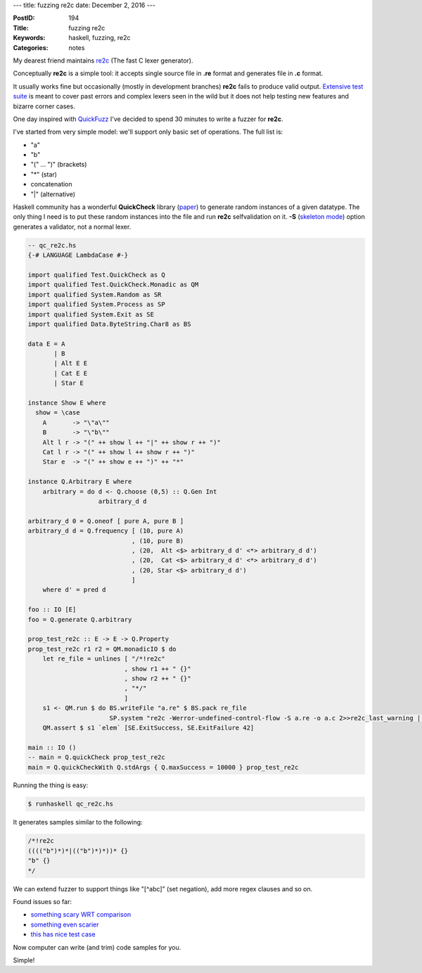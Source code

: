 ---
title: fuzzing re2c
date: December 2, 2016
---

:PostID: 194
:Title: fuzzing re2c
:Keywords: haskell, fuzzing, re2c
:Categories: notes

My dearest friend maintains `re2c <http://re2c.org/>`_ (The fast
C lexer generator).

Conceptually  **re2c** is a simple tool:
it accepts single source file in **.re** format and generates
file in **.c** format.

It usually works fine but occasionally (mostly in development branches)
**re2c** fails to produce valid output. `Extensive test suite <https://github.com/skvadrik/re2c/tree/master/re2c/test>`_
is meant to cover past errors and complex lexers seen in the wild
but it does not help testing new features and bizarre corner cases.

One day inspired with `QuickFuzz <http://quickfuzz.org/>`_ I've decided
to spend 30 minutes to write a fuzzer for **re2c**.

I've started from very simple model: we'll support only basic
set of operations. The full list is:

- "a"
- "b"
- "(" ... ")" (brackets)
- "*" (star)
- concatenation
- "|" (alternative)

Haskell community has a wonderful **QuickCheck** library (`paper <http://www.cs.tufts.edu/~nr/cs257/archive/john-hughes/quick.pdf>`_)
to generate random instances of a given datatype. The only thing I need
is to put these random instances into the file and run **re2c**
selfvalidation on it. **-S** (`skeleton mode <http://re2c.org/manual/features/skeleton/skeleton.html>`_)
option generates a validator, not a normal lexer.

.. raw:: html

   <!--more-->

.. code-block:: haskell

    -- qc_re2c.hs
    {-# LANGUAGE LambdaCase #-}
    
    import qualified Test.QuickCheck as Q
    import qualified Test.QuickCheck.Monadic as QM
    import qualified System.Random as SR
    import qualified System.Process as SP
    import qualified System.Exit as SE
    import qualified Data.ByteString.Char8 as BS
    
    data E = A
           | B
           | Alt E E
           | Cat E E
           | Star E
    
    instance Show E where
      show = \case
        A       -> "\"a\""
        B       -> "\"b\""
        Alt l r -> "(" ++ show l ++ "|" ++ show r ++ ")"
        Cat l r -> "(" ++ show l ++ show r ++ ")"
        Star e  -> "(" ++ show e ++ ")" ++ "*"
    
    instance Q.Arbitrary E where
        arbitrary = do d <- Q.choose (0,5) :: Q.Gen Int
                       arbitrary_d d
    
    arbitrary_d 0 = Q.oneof [ pure A, pure B ]
    arbitrary_d d = Q.frequency [ (10, pure A)
                                , (10, pure B)
                                , (20,  Alt <$> arbitrary_d d' <*> arbitrary_d d')
                                , (20,  Cat <$> arbitrary_d d' <*> arbitrary_d d')
                                , (20, Star <$> arbitrary_d d')
                                ]
        where d' = pred d
    
    foo :: IO [E]
    foo = Q.generate Q.arbitrary
    
    prop_test_re2c :: E -> E -> Q.Property
    prop_test_re2c r1 r2 = QM.monadicIO $ do
        let re_file = unlines [ "/*!re2c"
                              , show r1 ++ " {}"
                              , show r2 ++ " {}"
                              , "*/"
                              ]
        s1 <- QM.run $ do BS.writeFile "a.re" $ BS.pack re_file
                          SP.system "re2c -Werror-undefined-control-flow -S a.re -o a.c 2>>re2c_last_warning || exit 42 && gcc a.c -o a && ./a"
        QM.assert $ s1 `elem` [SE.ExitSuccess, SE.ExitFailure 42]
    
    main :: IO ()
    -- main = Q.quickCheck prop_test_re2c
    main = Q.quickCheckWith Q.stdArgs { Q.maxSuccess = 10000 } prop_test_re2c

Running the thing is easy:

.. code-block:: bash

    $ runhaskell qc_re2c.hs

It generates samples similar to the following:

.. code-block:: c

    /*!re2c
    (((("b")*)*|(("b")*)*))* {}
    "b" {}
    */

We can extend fuzzer to support things like "[^abc]" (set negation), add more regex clauses and so on.

Found issues so far:

- `something scary WRT comparison <https://github.com/skvadrik/re2c/commit/9e63260cebd72183c9401addbf21767edbe39176>`_
- `something even scarier <https://github.com/skvadrik/re2c/commit/2db0433b08bbda2d872eeae26b159a0d5e2daf2a>`_
- `this has nice test case <https://github.com/skvadrik/re2c/commit/d07bc5ce04beb25e1a92600bb36141263b5714e7>`_

Now computer can write (and trim) code samples for you.

Simple!
